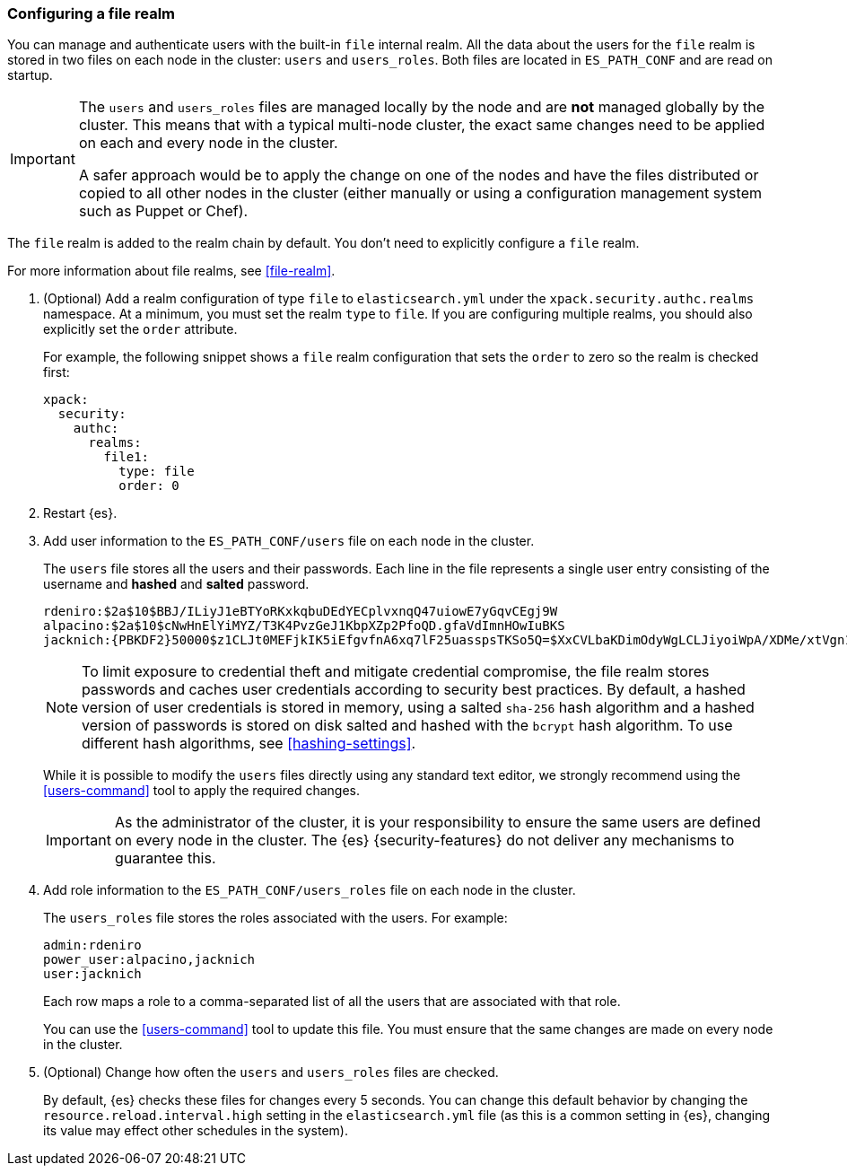 [role="xpack"]
[[configuring-file-realm]]
=== Configuring a file realm

You can manage and authenticate users with the built-in `file` internal realm. 
All the data about the users for the `file` realm is stored in two files on each 
node in the cluster: `users` and `users_roles`. Both files are located in 
`ES_PATH_CONF` and are read on startup.

[IMPORTANT]
==============================
The `users` and `users_roles` files are managed locally by the node and are 
**not** managed globally by the cluster. This means that with a typical 
multi-node cluster, the exact same changes need to be applied on each and every 
node in the cluster.

A safer approach would be to apply the change on one of the nodes and have the 
files distributed or copied to all other nodes in the cluster (either manually 
or using a configuration management system such as Puppet or Chef).
==============================

The `file` realm is added to the realm chain by default. You don't need to
explicitly configure a `file` realm.

For more information about file realms, see 
<<file-realm>>.

. (Optional) Add a realm configuration of type `file` to `elasticsearch.yml` 
under the `xpack.security.authc.realms` namespace. At a minimum, you must set 
the realm `type` to `file`. If you are configuring multiple realms, you should 
also explicitly set the `order` attribute. 
+
--
//See <<ref-users-settings>> for all of the options you can set for a `file` realm.

For example, the following snippet shows a `file` realm configuration that sets
the `order` to zero so the realm is checked first:

[source, yaml]
------------------------------------------------------------
xpack:
  security:
    authc:
      realms:
        file1:
          type: file
          order: 0
------------------------------------------------------------
--

. Restart {es}.

. Add user information to the `ES_PATH_CONF/users` file on each node in the 
cluster. 
+
--
The `users` file stores all the users and their passwords. Each line in the file 
represents a single user entry consisting of the username and **hashed** and **salted** password.

[source,bash]
----------------------------------------------------------------------
rdeniro:$2a$10$BBJ/ILiyJ1eBTYoRKxkqbuDEdYECplvxnqQ47uiowE7yGqvCEgj9W
alpacino:$2a$10$cNwHnElYiMYZ/T3K4PvzGeJ1KbpXZp2PfoQD.gfaVdImnHOwIuBKS
jacknich:{PBKDF2}50000$z1CLJt0MEFjkIK5iEfgvfnA6xq7lF25uasspsTKSo5Q=$XxCVLbaKDimOdyWgLCLJiyoiWpA/XDMe/xtVgn1r5Sg=
----------------------------------------------------------------------

NOTE: To limit exposure to credential theft and mitigate credential compromise,
the file realm stores passwords and caches user credentials according to
security best practices. By default, a hashed version of user credentials
is stored in memory, using a salted `sha-256` hash algorithm and a hashed
version of passwords is stored on disk salted and hashed with the `bcrypt`
hash algorithm. To use different hash algorithms, see <<hashing-settings>>.

While it is possible to modify the `users` files directly using any standard text
editor, we strongly recommend using the <<users-command>> tool to apply the 
required changes.

IMPORTANT:  As the administrator of the cluster, it is your responsibility to
            ensure the same users are defined on every node in the cluster.
            The {es} {security-features} do not deliver any mechanisms to
            guarantee this.
            
--

. Add role information to the `ES_PATH_CONF/users_roles` file on each node 
in the cluster. 
+
--
The `users_roles` file stores the roles associated with the users. For example:

[source,shell]
--------------------------------------------------
admin:rdeniro
power_user:alpacino,jacknich
user:jacknich
--------------------------------------------------

Each row maps a role to a comma-separated list of all the users that are
associated with that role.

You can use the <<users-command>> tool to update this file. You must ensure that 
the same changes are made on every node in the cluster. 
--

. (Optional) Change how often the `users` and `users_roles` files are checked. 
+
--
By default, {es} checks these files for changes every 5 seconds. You can
change this default behavior by changing the `resource.reload.interval.high` 
setting in the `elasticsearch.yml` file (as this is a common setting in {es},
changing its value may effect other schedules in the system).
--

